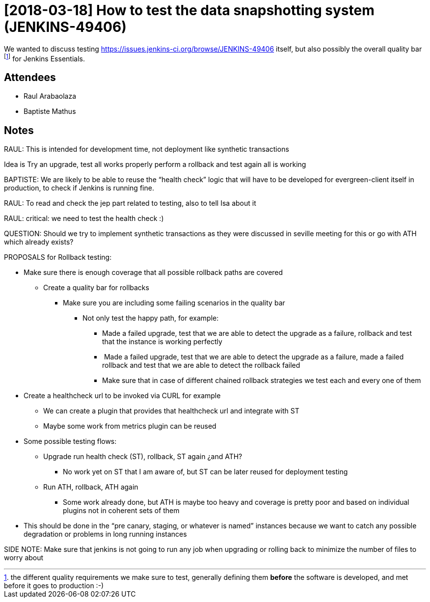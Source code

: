 = [2018-03-18] How to test the data snapshotting system (JENKINS-49406)

We wanted to discuss testing link:https://issues.jenkins-ci.org/browse/JENKINS-49406[https://issues.jenkins-ci.org/browse/JENKINS-49406] itself, but also possibly the  overall quality bar footnote:[the different quality requirements we make sure to test, generally defining them *before* the software is developed, and met before it goes to production :-)] for Jenkins Essentials.


== Attendees

* Raul Arabaolaza
* Baptiste Mathus

== Notes

RAUL: This is intended for development time, not deployment like
synthetic transactions

Idea is Try an upgrade, test all works properly perform a rollback and
test again all is working

BAPTISTE: We are likely to be able to reuse the “health check” logic
that will have to be developed for evergreen-client itself in
production, to check if Jenkins is running fine.

RAUL: To read and check the jep part related to testing, also to tell
Isa about it

RAUL: critical: we need to test the health check :)

QUESTION: Should we try to implement synthetic transactions as they were
discussed in seville meeting for this or go with ATH which already
exists?

PROPOSALS for Rollback testing:

* Make sure there is enough coverage that all possible rollback paths are covered
** Create a quality bar for rollbacks
*** Make sure you are including some failing scenarios in the quality bar
**** Not only test the happy path, for example:
***** Made a failed upgrade, test that we are able to detect the upgrade as
a failure, rollback and test that the instance is working perfectly
*****  Made a failed upgrade, test that we are able to detect the upgrade as
a failure, made a failed rollback and test that we are able to detect
the rollback failed
***** Make sure that in case of different chained rollback strategies we
test each and every one of them

* Create a healthcheck url to be invoked via CURL for example

** We can create a plugin that provides that healthcheck url and
integrate with ST
** Maybe some work from metrics plugin can be reused

* Some possible testing flows:

** Upgrade run health check (ST), rollback, ST again ¿and ATH?

*** No work yet on ST that I am aware of, but ST can be later reused for
deployment testing

** Run ATH, rollback, ATH again

*** Some work already done, but ATH is maybe too heavy and coverage is
pretty poor and based on individual plugins not in coherent sets of them

* This should be done in the “pre canary, staging, or whatever is named”
instances because we want to catch any possible degradation or problems
in long running instances

SIDE NOTE: Make sure that jenkins is not going to run any job when
upgrading or rolling back to minimize the number of files to worry about
